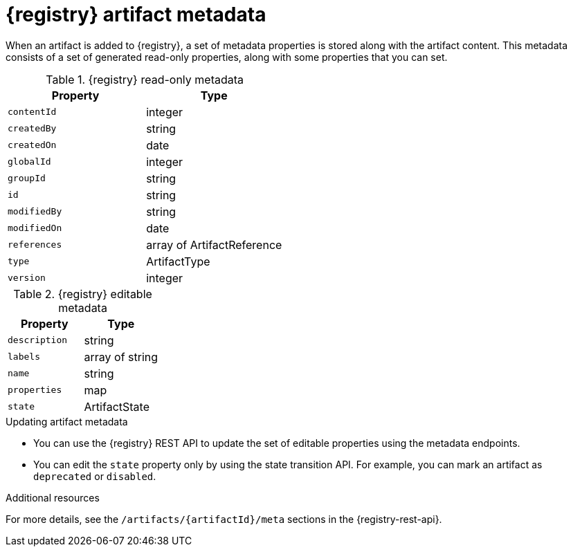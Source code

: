 // Metadata created by nebel

[id="registry-artifact-metadata_{context}"]
= {registry} artifact metadata

[role="_abstract"]
When an artifact is added to {registry}, a set of metadata properties is stored along with the artifact content. This metadata consists of a set of generated read-only properties, along with some properties that you can set.

.{registry} read-only metadata
[%header,cols=2*]
|===
|Property
|Type
|`contentId`
| integer
|`createdBy`
| string
|`createdOn`
| date
|`globalId`
| integer
|`groupId`
| string
|`id`
| string
|`modifiedBy`
| string
|`modifiedOn`
| date
|`references`
| array of ArtifactReference
|`type`
| ArtifactType
|`version`
| integer
|===


.{registry} editable metadata
[%header,cols=2*]
|===
|Property
|Type
|`description`
| string
|`labels`
| array of string
|`name`
| string
|`properties`
| map
|`state`
| ArtifactState
|===

.Updating artifact metadata
* You can use the {registry} REST API to update the set of editable properties using the metadata endpoints. 

* You can edit the `state` property only by using the state transition API. For example, you can mark an artifact as `deprecated` or `disabled`.  

[role="_additional-resources"]
.Additional resources
For more details, see the `/artifacts/\{artifactId\}/meta` sections in the {registry-rest-api}.

